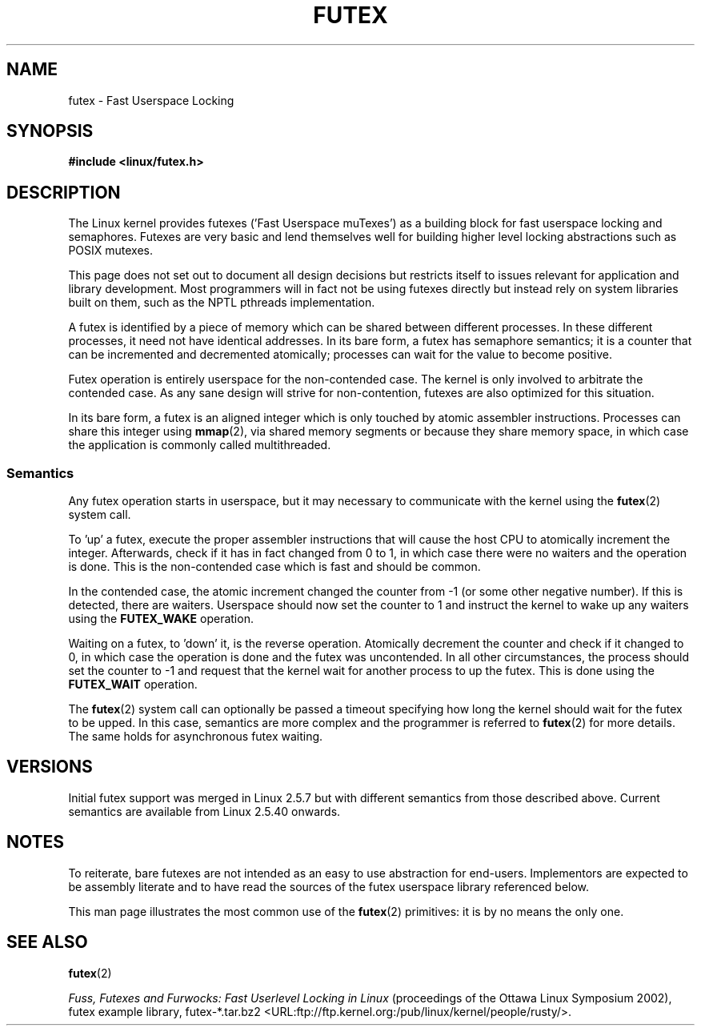 .\" This page is made available under the MIT license.
.\"
.\" This manpage has been automatically generated by docbook2man
.\" from a DocBook document.  This tool can be found at:
.\" <http://shell.ipoline.com/~elmert/comp/docbook2X/>
.\" Please send any bug reports, improvements, comments, patches,
.\" etc. to Steve Cheng <steve@ggi-project.org>.
.TH FUTEX 7 2002-12-31 "Linux" "Linux Programmer's Manual"
.SH NAME
futex \- Fast Userspace Locking
.SH SYNOPSIS
.nf
.B #include <linux/futex.h>
.fi
.SH DESCRIPTION
.PP
The Linux kernel provides futexes ('Fast Userspace muTexes')
as a building block for fast userspace
locking and semaphores.
Futexes are very basic and lend themselves well for building higher level
locking abstractions such as POSIX mutexes.
.PP
This page does not set out to document all design decisions
but restricts itself to issues relevant for
application and library development.
Most programmers will in fact not be using futexes directly but
instead rely on system libraries built on them,
such as the NPTL pthreads implementation.
.PP
A futex is identified by a piece of memory which can be
shared between different processes.
In these different processes, it need not have identical addresses.
In its bare form, a futex has semaphore semantics;
it is a counter that can be incremented and decremented atomically;
processes can wait for the value to become positive.
.PP
Futex operation is entirely userspace for the non-contended case.
The kernel is only involved to arbitrate the contended case.
As any sane design will strive for non-contention,
futexes are also optimized for this situation.
.PP
In its bare form, a futex is an aligned integer which is
only touched by atomic assembler instructions.
Processes can share this integer using
.BR mmap (2),
via shared memory segments or because they share memory space,
in which case the application is commonly called multithreaded.
.SS "Semantics"
.PP
Any futex operation starts in userspace,
but it may necessary to communicate with the kernel using the
.BR futex (2)
system call.
.PP
To 'up' a futex, execute the proper assembler instructions that
will cause the host CPU to atomically increment the integer.
Afterwards, check if it has in fact changed from 0 to 1, in which case
there were no waiters and the operation is done.
This is the non-contended case which is fast and should be common.
.PP
In the contended case, the atomic increment changed the counter
from \-1  (or some other negative number).
If this is detected, there are waiters.
Userspace should now set the counter to 1 and instruct the
kernel to wake up any waiters using the
.B FUTEX_WAKE
operation.
.PP
Waiting on a futex, to 'down' it, is the reverse operation.
Atomically decrement the counter and check if it changed to 0,
in which case the operation is done and the futex was uncontended.
In all other circumstances, the process should set the counter to \-1
and request that the kernel wait for another process to up the futex.
This is done using the
.B FUTEX_WAIT
operation.
.PP
The
.BR futex (2)
system call can optionally be passed a timeout specifying how long
the kernel should
wait for the futex to be upped.
In this case, semantics are more complex and the programmer is referred
to
.BR futex (2)
for
more details.
The same holds for asynchronous futex waiting.
.SH "VERSIONS"
.PP
Initial futex support was merged in Linux 2.5.7
but with different semantics from those described above.
Current semantics are available from Linux 2.5.40 onwards.
.SH "NOTES"
.PP
To reiterate, bare futexes are not intended as an easy to use
abstraction for end-users.
Implementors are expected to be assembly literate and to have read
the sources of the futex userspace library referenced
below.
.PP
This man page illustrates the most common use of the
.BR futex (2)
primitives: it is by no means the only one.
.\" .SH "AUTHORS"
.\" .PP
.\" Futexes were designed and worked on by Hubertus Franke
.\" (IBM Thomas J. Watson Research Center),
.\" Matthew Kirkwood, Ingo Molnar (Red Hat) and
.\" Rusty Russell (IBM Linux Technology Center).
.\" This page written by bert hubert.
.SH "SEE ALSO"
.BR futex (2)
.PP
.IR "Fuss, Futexes and Furwocks: Fast Userlevel Locking in Linux"
(proceedings of the Ottawa Linux Symposium 2002),
futex example library, futex-*.tar.bz2
<URL:ftp://ftp.kernel.org:/pub/linux/kernel/people/rusty/>.
